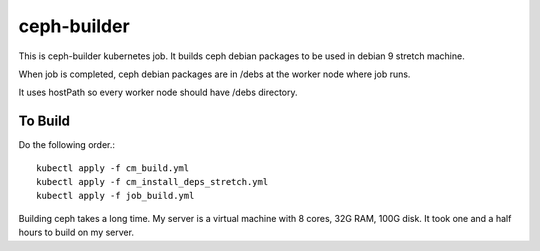 ceph-builder
=============

This is ceph-builder kubernetes job.
It builds ceph debian packages to be used in debian 9 stretch machine.

When job is completed, ceph debian packages are in /debs at the worker node
where job runs. 

It uses hostPath so every worker node should have /debs directory.

To Build
----------

Do the following order.::

    kubectl apply -f cm_build.yml
    kubectl apply -f cm_install_deps_stretch.yml
    kubectl apply -f job_build.yml

Building ceph takes a long time. 
My server is a virtual machine with 8 cores, 32G RAM, 100G disk.
It took one and a half hours to build on my server.

